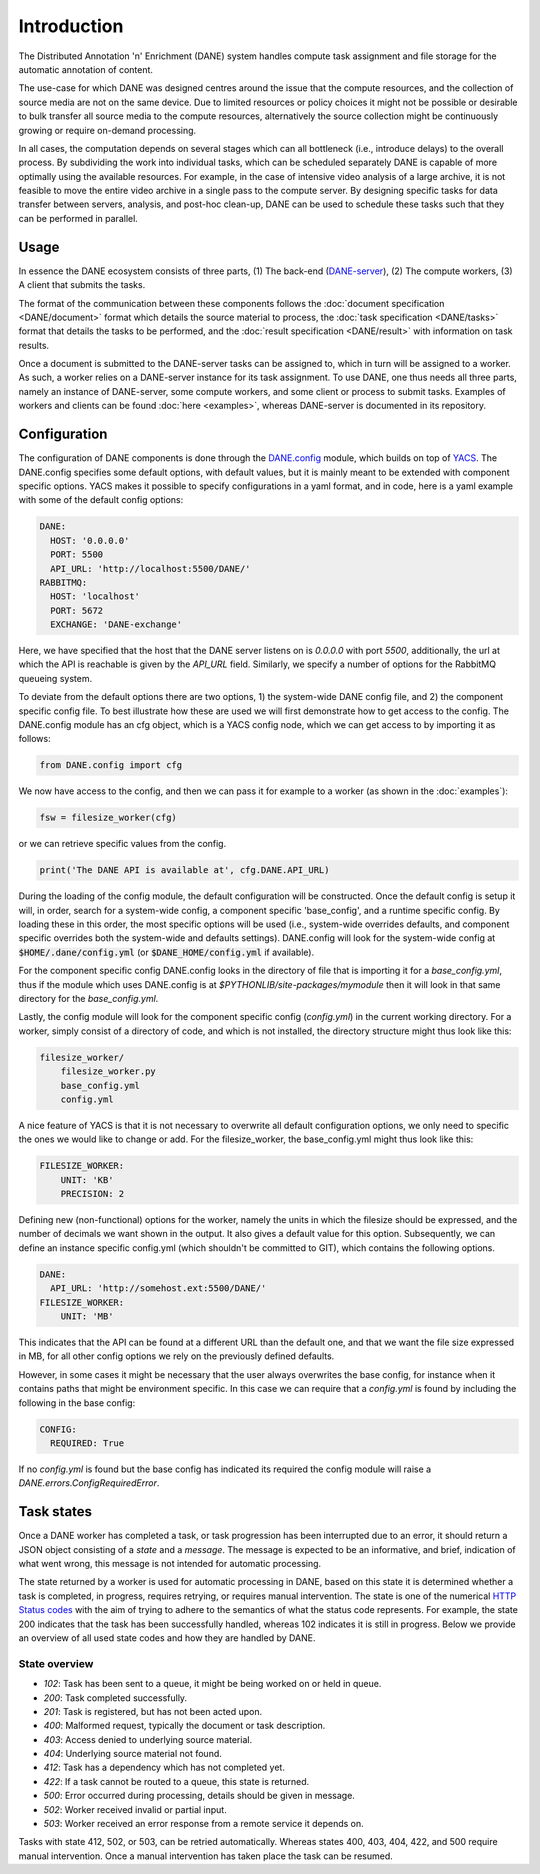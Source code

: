 Introduction
======================================

The Distributed Annotation 'n' Enrichment (DANE) system handles compute task assignment and file storage for the automatic annotation of content.

The use-case for which DANE was designed centres around the issue that the compute resources, and the collection of source media are not on the same device.
Due to limited resources or policy choices it might not be possible or desirable to bulk transfer all source media to the compute resources, alternatively the
source collection might be continuously growing or require on-demand processing.

In all cases, the computation depends on several stages which can all bottleneck (i.e., introduce delays) to the overall process. By subdividing the work into
individual tasks, which can be scheduled separately DANE is capable of more optimally using the available resources. For example, in the case of intensive video analysis
of a large archive, it is not feasible to move the entire video archive in a single pass to the compute server. By designing specific tasks for data transfer between servers,
analysis, and post-hoc clean-up, DANE can be used to schedule these tasks such that they can be performed in parallel.

Usage
**********************

In essence the DANE ecosystem consists of three parts, (1) The back-end (`DANE-server <https://github.com/CLARIAH/DANE-server/>`_), (2) The compute workers, (3) A client that submits the tasks. 

The format of the communication between these components follows the :doc:`document specification <DANE/document>` format which details the source material to process, the 
:doc:`task specification <DANE/tasks>` format that details the tasks to be performed, and the :doc:`result specification <DANE/result>` with information on task results. 

.. image:: https://docs.google.com/drawings/d/e/2PACX-1vRCjKm3O5cqbF5LRlUyC6icAbQ3xmedKvArlY_8h31PJqAu3iZe6Q5qcVbs3rujVoGpzesD00Ck9-Hw/pub?w=953&amp;h=438

Once a document is submitted to the DANE-server tasks can be assigned to, which in turn will be assigned to a worker. As such, a worker relies on a DANE-server instance for 
its task assignment. To use DANE, one thus needs all three parts, namely an instance of DANE-server, some compute workers, and some client or process to submit tasks. 
Examples of workers and clients can be found :doc:`here <examples>`, whereas DANE-server is documented in its repository.

.. _config:

Configuration
**********************

The configuration of DANE components is done through the `DANE.config <https://github.com/CLARIAH/DANE/blob/master/DANE/config.py>`_ module, 
which builds on top of `YACS <https://github.com/rbgirshick/yacs>`_. The DANE.config specifies some default options, with default values, but
it is mainly meant to be extended with component specific options. YACS makes it possible to specify configurations in a yaml format, and in code,
here is a yaml example with some of the default config options:

.. code-block:: yaml

    DANE:
      HOST: '0.0.0.0'
      PORT: 5500
      API_URL: 'http://localhost:5500/DANE/'
    RABBITMQ:
      HOST: 'localhost'
      PORT: 5672
      EXCHANGE: 'DANE-exchange'

Here, we have specified that the host that the DANE server listens on is `0.0.0.0` with port `5500`, additionally, the url at which the API is reachable is
given by the `API_URL` field. Similarly, we specify a number of options for the RabbitMQ queueing system.

To deviate from the default options there are two options, 1) the system-wide DANE config file, and 2) the component specific config file. To best illustrate how
these are used we will first demonstrate how to get access to the config. The DANE.config module has an cfg object, which is a YACS config node, which we can get access to
by importing it as follows:

.. code-block:: python

    from DANE.config import cfg

We now have access to the config, and then we can pass it for example to a worker (as shown in the :doc:`examples`):

.. code-block:: python

    fsw = filesize_worker(cfg)

or we can retrieve specific values from the config.

.. code-block:: python

    print('The DANE API is available at', cfg.DANE.API_URL)

During the loading of the config module, the default configuration will be constructed. Once the default config is setup
it will, in order, search for a system-wide config, a component specific 'base_config', and a runtime specific config.
By loading these in this order, the most specific options will be used (i.e., system-wide overrides defaults, and component specific
overrides both the system-wide and defaults settings). 
DANE.config will look for the system-wide config at :code:`$HOME/.dane/config.yml` (or :code:`$DANE_HOME/config.yml` if available).

For the component specific config DANE.config looks in the directory of file that is importing it for a `base_config.yml`, thus if the 
module which uses DANE.config is at `$PYTHONLIB/site-packages/mymodule` then it will look in that same directory for the `base_config.yml`. 

Lastly, the config module will look for the component specific config (`config.yml`) in the current working directory. For a worker, simply
consist of a directory of code, and which is not installed, the directory structure might thus look like this:

.. code-block:: none

    filesize_worker/
        filesize_worker.py
        base_config.yml
        config.yml

A nice feature of YACS is that it is not necessary to overwrite all default configuration options, 
we only need to specific the ones we would like to change or add. For the filesize_worker, the base_config.yml might thus look like this:

.. code-block:: yaml

    FILESIZE_WORKER:
        UNIT: 'KB'
        PRECISION: 2

Defining new (non-functional) options for the worker, namely the units in which the filesize should be expressed, and the number of decimals we want shown in the output. 
It also gives a default value for this option. Subsequently, we can define an instance specific config.yml (which shouldn't be committed to GIT), which contains the following options.

.. code-block:: yaml

    DANE:
      API_URL: 'http://somehost.ext:5500/DANE/'
    FILESIZE_WORKER:
        UNIT: 'MB'

This indicates that the API can be found at a different URL than the default one, and that we want the file size expressed in MB, for all other config options we
rely on the previously defined defaults.

However, in some cases it might be necessary that the user always overwrites the base config, for instance when it contains paths that
might be environment specific. In this case we can require that a `config.yml` is found by including the following in the base config:


.. code-block:: yaml

    CONFIG:
      REQUIRED: True

If no `config.yml` is found but the base config has indicated its required the config module will raise a `DANE.errors.ConfigRequiredError`.

.. _states:

Task states
**********************

Once a DANE worker has completed a task, or task progression has been interrupted due to an error, it should return a JSON object consisting of a `state` and a `message`.
The message is expected to be an informative, and brief, indication of what went wrong, this message is not intended for automatic processing. 

The state returned by a worker is used for automatic processing in DANE, based on this state it is determined whether a task is completed, in progress, requires retrying, or 
requires manual intervention. The state is one of the numerical `HTTP Status codes <https://developer.mozilla.org/en-US/docs/Web/HTTP/Status>`_ with the aim of trying to adhere
to the semantics of what the status code represents. For example, the state 200 indicates that the task has been successfully handled, whereas 102 indicates it is still in progress.
Below we provide an overview of all used state codes and how they are handled by DANE.

State overview
^^^^^^^^^^^^^^^^^^

* `102`: Task has been sent to a queue, it might be being worked on or held in queue.
* `200`: Task completed successfully.
* `201`: Task is registered, but has not been acted upon.
* `400`: Malformed request, typically the document or task description.
* `403`: Access denied to underlying source material.
* `404`: Underlying source material not found.
* `412`: Task has a dependency which has not completed yet.
* `422`: If a task cannot be routed to a queue, this state is returned.
* `500`: Error occurred during processing, details should be given in message.
* `502`: Worker received invalid or partial input.
* `503`: Worker received an error response from a remote service it depends on. 

Tasks with state 412, 502, or 503, can be retried automatically. Whereas states 400, 403, 404, 422, and 500 require manual intervention. 
Once a manual intervention has taken place the task can be resumed.
